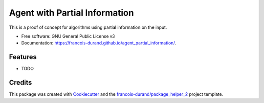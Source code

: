 ==============================
Agent with Partial Information
==============================


.. image:: https://img.shields.io/pypi/v/agent_partial_information.svg
        :target: https://pypi.python.org/pypi/agent_partial_information
        :alt: PyPI Status

.. image:: https://github.com/francois-durand/agent_partial_information/workflows/build/badge.svg?branch=main
        :target: https://github.com/francois-durand/agent_partial_information/actions?query=workflow%3Abuild
        :alt: Build Status

.. image:: https://github.com/francois-durand/agent_partial_information/workflows/docs/badge.svg?branch=main
        :target: https://github.com/francois-durand/agent_partial_information/actions?query=workflow%3Adocs
        :alt: Documentation Status


.. image:: https://codecov.io/gh/francois-durand/agent_partial_information/branch/main/graphs/badge.svg
        :target: https://codecov.io/gh/francois-durand/agent_partial_information/tree/main
        :alt: Code Coverage



This is a proof of concept for algorithms using partial information on the input.


* Free software: GNU General Public License v3
* Documentation: https://francois-durand.github.io/agent_partial_information/.


--------
Features
--------

* TODO

-------
Credits
-------

This package was created with Cookiecutter_ and the `francois-durand/package_helper_2`_ project template.

.. _Cookiecutter: https://github.com/audreyr/cookiecutter
.. _`francois-durand/package_helper_2`: https://github.com/francois-durand/package_helper_2
